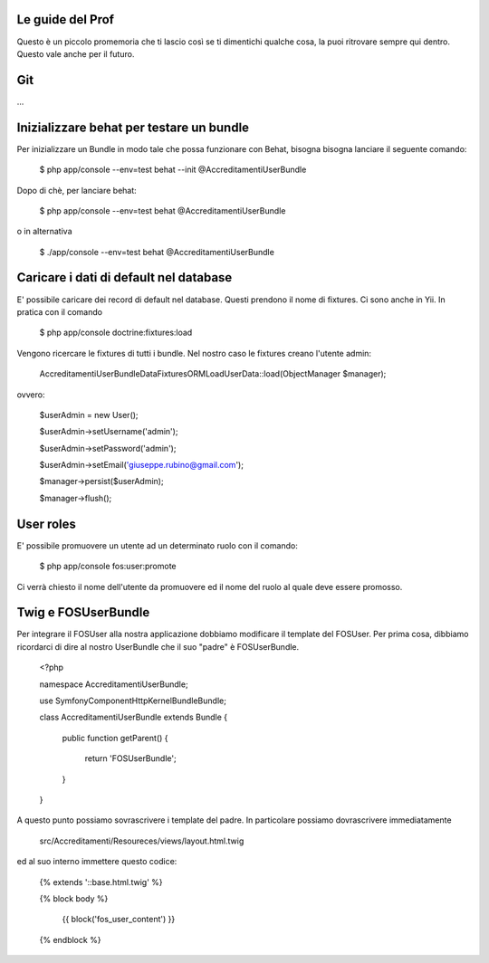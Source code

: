 Le guide del Prof
=================

Questo è un piccolo promemoria che ti lascio così se ti dimentichi qualche cosa,
la puoi ritrovare sempre qui dentro. Questo vale anche per il futuro.

Git
===

...

Inizializzare behat per testare un bundle
=========================================

Per inizializzare un Bundle in modo tale che possa funzionare con Behat, bisogna
bisogna lanciare il seguente comando:

    $ php app/console --env=test behat --init @AccreditamentiUserBundle

Dopo di chè, per lanciare behat:

    $ php app/console --env=test behat @AccreditamentiUserBundle

o in alternativa

    $ ./app/console --env=test behat @AccreditamentiUserBundle

Caricare i dati di default nel database
=======================================

E' possibile caricare dei record di default nel database. Questi prendono il nome
di fixtures. Ci sono anche in Yii. In pratica con il comando

    $ php app/console doctrine:fixtures:load

Vengono ricercare le fixtures di tutti i bundle. Nel nostro caso le fixtures creano
l'utente admin:

    Accreditamenti\UserBundle\DataFixtures\ORM\LoadUserData::load(ObjectManager $manager);

ovvero:

    $userAdmin = new User();

    $userAdmin->setUsername('admin');

    $userAdmin->setPassword('admin');

    $userAdmin->setEmail('giuseppe.rubino@gmail.com');

    $manager->persist($userAdmin);

    $manager->flush();

User roles
==========

E' possibile promuovere un utente ad un determinato ruolo con il comando:

    $ php app/console fos:user:promote

Ci verrà chiesto il nome dell'utente da promuovere ed il nome del ruolo al quale
deve essere promosso.

Twig e FOSUserBundle
====================

Per integrare il FOSUser alla nostra applicazione dobbiamo modificare il
template del FOSUser. Per prima cosa, dibbiamo ricordarci di dire al nostro
UserBundle che il suo "padre" è FOSUserBundle.

    <?php

    namespace Accreditamenti\UserBundle;

    use Symfony\Component\HttpKernel\Bundle\Bundle;

    class AccreditamentiUserBundle extends Bundle
    {
        public function getParent()
        {
            return 'FOSUserBundle';
        }

    }

A questo punto possiamo sovrascrivere i template del padre. In particolare
possiamo dovrascrivere immediatamente

    src/Accreditamenti/Resoureces/views/layout.html.twig

ed al suo interno immettere questo codice:

    {% extends '::base.html.twig' %}

    {% block body %}

        {{ block('fos_user_content') }}

    {% endblock %}